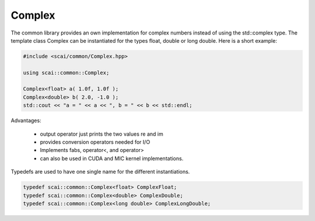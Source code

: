 .. _Complex:

Complex
=======

The common library provides an own implementation for complex numbers instead
of using the std::complex type. The template class Complex can be instantiated
for the types float, double or long double. Here is a short example:

.. code-block:: c++

  #include <scai/common/Complex.hpp>

  using scai::common::Complex;
 
  Complex<float> a( 1.0f, 1.0f );
  Complex<double> b( 2.0, -1.0 );
  std::cout << "a = " << a << ", b = " << b << std::endl;


Advantages:

 * output operator just prints the two values re and im
 * provides conversion operators needed for I/O
 * Implements fabs, operator<, and operator>
 * can also be used in CUDA and MIC kernel implementations.

Typedefs are used to have one single name for the different instantiations.

.. code-block:: c++

   typedef scai::common::Complex<float> ComplexFloat;
   typedef scai::common::Complex<double> ComplexDouble;
   typedef scai::common::Complex<long double> ComplexLongDouble;
